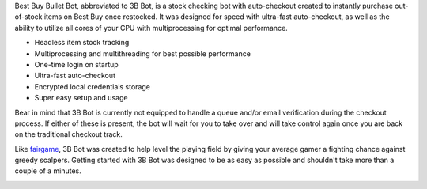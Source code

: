 Best Buy Bullet Bot, abbreviated to 3B Bot, is a stock checking bot with auto-checkout created to instantly purchase out-of-stock items on Best Buy once restocked. It was designed for speed with ultra-fast auto-checkout, as well as the ability to utilize all cores of your CPU with multiprocessing for optimal performance.

* Headless item stock tracking

* Multiprocessing and multithreading for best possible performance

* One-time login on startup

* Ultra-fast auto-checkout

* Encrypted local credentials storage

* Super easy setup and usage

Bear in mind that 3B Bot is currently not equipped to handle a queue and/or email verification during the checkout process. If either of these is present, the bot will wait for you to take over and will take control again once you are back on the traditional checkout track.

Like `fairgame <https://github.com/Hari-Nagarajan/fairgame>`_, 3B Bot was created to help level the playing field by giving your average gamer a fighting chance against greedy scalpers. Getting started with 3B Bot was designed to be as easy as possible and shouldn't take more than a couple of a minutes.

.. image:: assets/demo.svg
